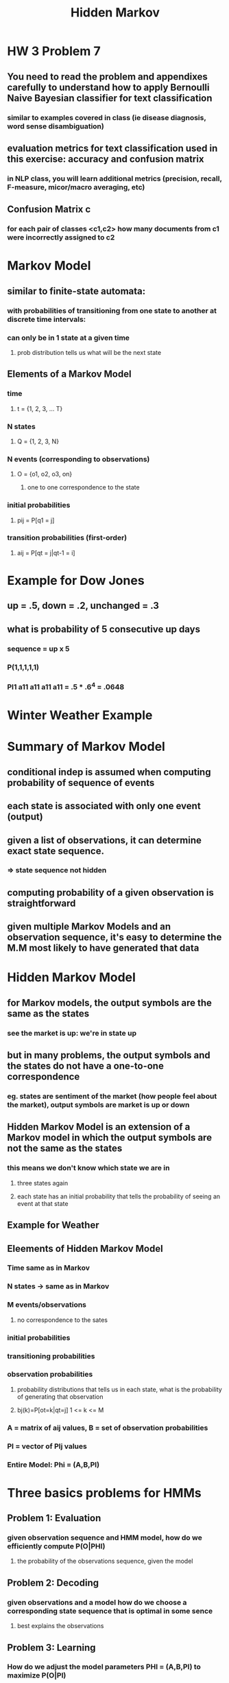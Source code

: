 #+TITLE: Hidden Markov

* HW 3 Problem 7 
** You need to read the problem and appendixes carefully to understand how to apply Bernoulli Naive Bayesian classifier for text classification
*** similar to examples covered in class (ie disease diagnosis, word sense disambiguation)
** evaluation metrics for text classification used in this exercise: accuracy and confusion matrix
*** in NLP class, you will learn additional metrics (precision, recall, F-measure, micor/macro averaging, etc)
** Confusion Matrix c
*** for each pair of classes <c1,c2> how many documents from c1 were incorrectly assigned to c2
* Markov Model
** similar to finite-state automata:
*** with probabilities of transitioning from one state to another at discrete time intervals:
*** can only be in 1 state at a given time
**** prob distribution tells us what will be the next state
** Elements of a Markov Model
*** time
**** t = {1, 2, 3, ... T}
*** N states
**** Q = {1, 2, 3, N}
*** N events (corresponding to observations)
**** O = {o1, o2, o3, on}
***** one to one correspondence to the state
*** initial probabilities
**** pij = P[q1 = j]
*** transition probabilities (first-order)
**** aij = P[qt = j|qt-1 = i]
* Example for Dow Jones
[[./images/ex1.png]]
** up = .5, down = .2, unchanged = .3
** what is probability of 5 consecutive up days
*** sequence = up x 5
*** P(1,1,1,1,1)
*** PI1 a11 a11 a11 a11 = .5 * .6^4 = .0648
* Winter Weather Example
[[./images/ex2.png]]
[[./images/ex2a.png]]
* Summary of Markov Model
** conditional indep is assumed when computing probability of sequence of events 
** each state is associated with only one event (output)
** given a list of observations, it can determine exact state sequence.
*** => state sequence not hidden
** computing probability of a given observation is straightforward
** given multiple Markov Models and an observation sequence, it's easy to determine the M.M most likely to have generated that data
* Hidden Markov Model
** for Markov models, the output symbols are the same as the states
*** see the market is up: we're in state up
** but in many problems, the output symbols and the states do not have a one-to-one correspondence
*** eg. states are sentiment of the market (how people feel about the market), output symbols are market is up or down
** Hidden Markov Model is an extension of a Markov model in which the output symbols are not the same as the states
*** this means we don't know which state we are in
[[./images/ex3.png]]
**** three states again
**** each state has an initial probability that tells the probability of seeing an event at that state
** Example for Weather
[[./images/ex4.png]]
** Eleements of Hidden Markov Model
*** Time same as in Markov
*** N states -> same as in Markov
*** M events/observations
**** no correspondence to the sates
*** initial probabilities
*** transitioning probabilities
*** observation probabilities
**** probability distributions that tells us in each state, what is the probability of generating that observation
**** bj(k)=P[ot=k|qt=j] 1 <= k <= M
*** A = matrix of aij values, B = set of observation probabilities
*** PI = vector of PIj values
*** Entire Model: Phi = (A,B,PI)
[[./images/elements.png]]
* Three basics problems for HMMs
** Problem 1: Evaluation
*** given observation sequence and HMM model, how do we efficiently compute P(O|PHI)
**** the probability of the observations sequence, given the model
** Problem 2: Decoding
*** given observations and a model how do we choose a corresponding state sequence that is optimal in some sence
**** best explains the observations
** Problem 3: Learning
*** How do we adjust the model parameters PHI = (A,B,PI) to maximize P(O|PI)
** Evaluation Problem
*** given an observation sequence O and HMM PHI, compute P(O|PHI)
*** why is this hard? sum over all possible sequences of states?
[[./images/eval.png]]
**** with an observation sequence, state sequence, and model
** Forward Algorithm
[[./images/forward.png]]
